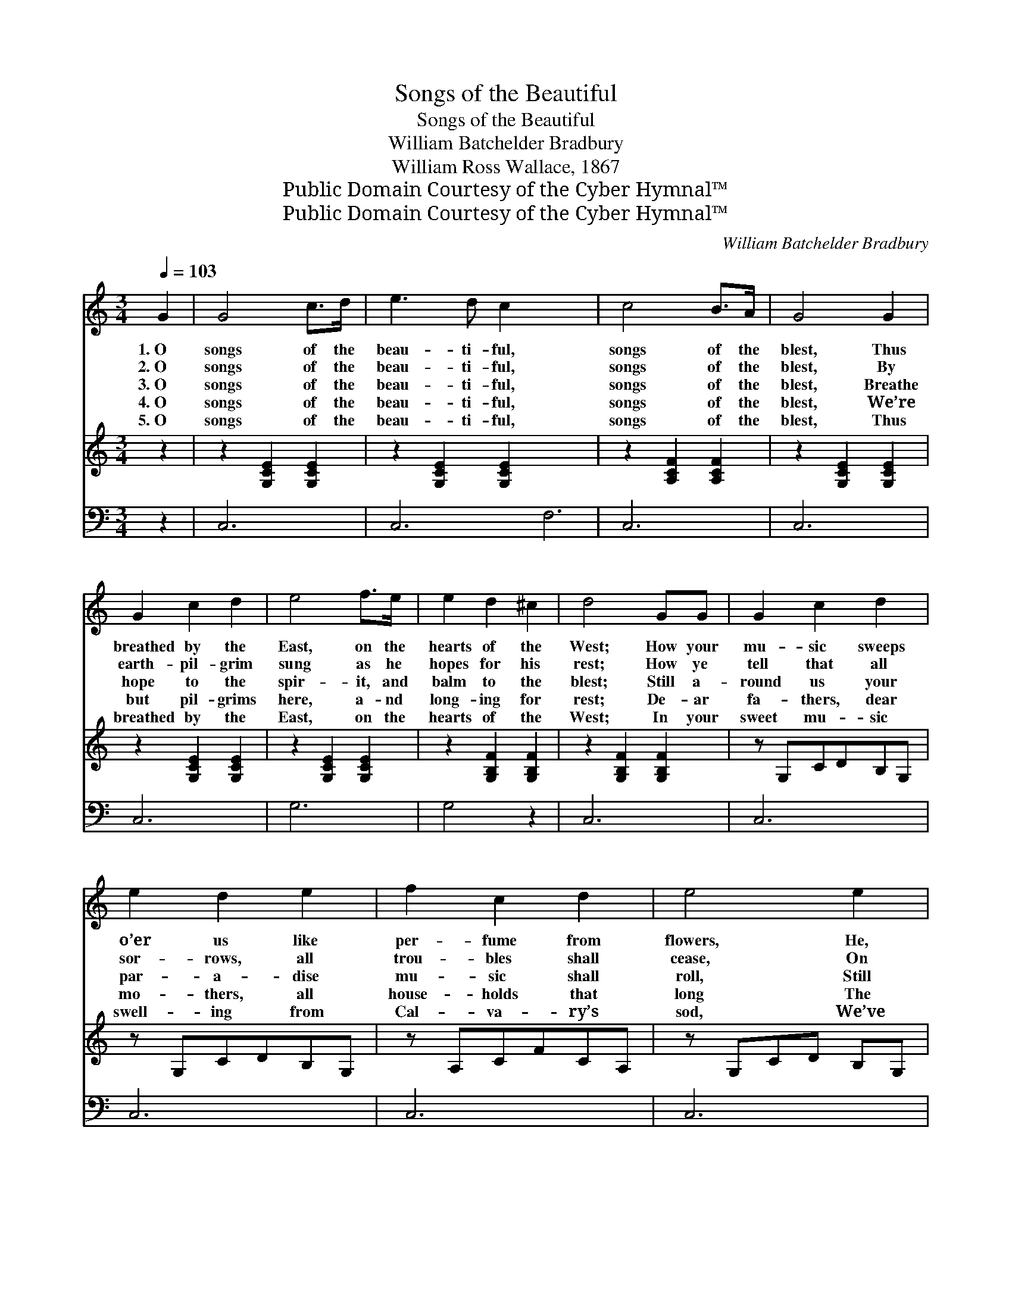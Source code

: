 X:1
T:Songs of the Beautiful
T:Songs of the Beautiful
T:William Batchelder Bradbury
T:William Ross Wallace, 1867
T:Public Domain Courtesy of the Cyber Hymnal™
T:Public Domain Courtesy of the Cyber Hymnal™
C:William Batchelder Bradbury
Z:Public Domain
Z:Courtesy of the Cyber Hymnal™
%%score 1 2 ( 3 4 )
L:1/8
Q:1/4=103
M:3/4
K:C
V:1 treble 
V:2 treble 
V:3 bass 
V:4 bass 
V:1
 G2 | G4 c>d | e3 d c2 x6 | c4 B>A | G4 G2 | G2 c2 d2 | e4 f>e | e2 d2 ^c2 | d4 GG | G2 c2 d2 | %10
w: 1.~O|songs of the|beau- ti- ful,|songs of the|blest, Thus|breathed by the|East, on the|hearts of the|West; How your|mu- sic sweeps|
w: 2.~O|songs of the|beau- ti- ful,|songs of the|blest, By|earth- pil- grim|sung as he|hopes for his|rest; How ye|tell that all|
w: 3.~O|songs of the|beau- ti- ful,|songs of the|blest, Breathe|hope to the|spir- it, and|balm to the|blest; Still a-|round us your|
w: 4.~O|songs of the|beau- ti- ful,|songs of the|blest, We’re|but pil- grims|here, a- nd|long- ing for|rest; De- ar|fa- thers, dear|
w: 5.~O|songs of the|beau- ti- ful,|songs of the|blest, Thus|breathed by the|East, on the|hearts of the|West; In your|sweet mu- sic|
 e2 d2 e2 | f2 c2 d2 | e4 e2 | e2 ^d2 e2 | A4 d>c | B2 A2 B2 | c4 ||"^Full Chorus" [EG]2 x4 | %18
w: o’er us like|per- fume from|flowers, He,|wet with His|blood in Geth-|sem- a- ne’s|bowers.||
w: sor- rows, all|trou- bles shall|cease, On|shores where the|Lamb to His|loved ones gives|peace.||
w: par- a- dise|mu- sic shall|roll, Still|whis- per of|Christ to each|sin la- den|soul!|O|
w: mo- thers, all|house- holds that|long The|smile of the|Lord, and the|glor- i- fied’s|song!||
w: swell- ing from|Cal- va- ry’s|sod, We’ve|mer- cy and|par- a- dise|pro- mised by|God!||
 [EG]4 [FA]>[FB] | [Ec]>[FB] [Ec]4 | [Fd]4 [Ec]>[Fd] | [Ge]>[Fd] [Ec]4 | [Fc]4 [FB]>[FA] | %23
w: |||||
w: |||||
w: songs of the|beau- ti- ful,|Songs of the|beau- ti- ful,|Songs of the|
w: |||||
w: |||||
 [EG]>[CE] [EG]4 | [DB]2 [Ec]2 [Fd]2 | [Ec]4 ||"^Quartet - Light" [EG]2 x4 | [EG]4 [CF]>[CF] | %28
w: |||||
w: |||||
w: beau- ti- ful,|songs of the|blest.|O|songs of the|
w: |||||
w: |||||
 [CE]>[DF] [EG]4 | [FB]4 [FA]>[FB] | [Ec]>[FG] [EG]4 | [FA]4 [FB]>[Fc] | [Ec]>[CG] [EG]4 | %33
w: |||||
w: |||||
w: beau- ti- ful,|Songs of the|beau- ti- ful,|Songs of the|beau- ti- ful,|
w: |||||
w: |||||
 [DG]2 [EG]2 [FG]2 | [EG]4 |] %35
w: ||
w: ||
w: songs of the|blest.|
w: ||
w: ||
V:2
 z2 | z2 [G,CE]2 [G,CE]2 | z2 [G,CE]2 [G,CE]2 x6 | z2 [A,CF]2 [A,CF]2 | z2 [G,CE]2 [G,CE]2 | %5
 z2 [G,CE]2 [G,CE]2 | z2 [G,CE]2 [G,CE]2 | z2 [G,B,F]2 [G,B,F]2 | z2 [G,B,F]2 [G,B,F]2 | %9
 z G,CDB,G, | z G,CDB,G, | z A,CFCA, | z G,CD B,G, | z G,CECA, | z A,DFDA, | z B,FGFB, | %16
 z2 [G,CE]2 || x6 | x6 | x6 | x6 | x6 | x6 | x6 | x6 | x4 || x6 | x6 | x6 | x6 | x6 | x6 | x6 | %33
 x6 | x4 |] %35
V:3
 z2 | C,6 | C,6 F,6 | C,6 | C,6 | C,6 | G,6 | G,4 z2 | C,6 | C,6 | C,6 | C,6 | C,6 | F,6 | G,6 | %15
 C,4 x2 | [C,C]2 x2 || [C,C]4 [C,C]>[C,G,] | [C,G,]>[C,G,] [C,G,]4 | [G,B,]4 [G,C]>[G,B,] | %20
 [C,C]>[C,G,] [C,G,]4 | [F,A,]4 [F,B,]>[F,C] | [C,C]>[C,G,] [C,C]4 | G,2 G,2 G,2 | [C,G,]4 x2 | %25
 [C,G,]2 x2 || [C,G,]4 [C,A,]>[C,B,] | [C,C]>[C,B,] [C,C]4 | [G,,G,D]4 [G,,G,C]>[G,,G,C] | %29
 [C,E]>[C,D] [C,C]4 | [F,C]4 [F,B,]>[F,A,] | [C,G,]>[C,E,] [C,G,]4 | [G,,B,]2 [G,,C]2 [G,,D]2 | %33
 [C,C]4 x2 | x4 |] %35
V:4
 x2 | x6 | x12 | x6 | x6 | x6 | x6 | x6 | x6 | x6 | x6 | x6 | x6 | x6 | x6 | x6 | x4 || x6 | x6 | %19
 x6 | x6 | x6 | x6 | G,2 G,2 G,2 | x6 | x4 || x6 | x6 | x6 | x6 | x6 | x6 | x6 | x6 | x4 |] %35

